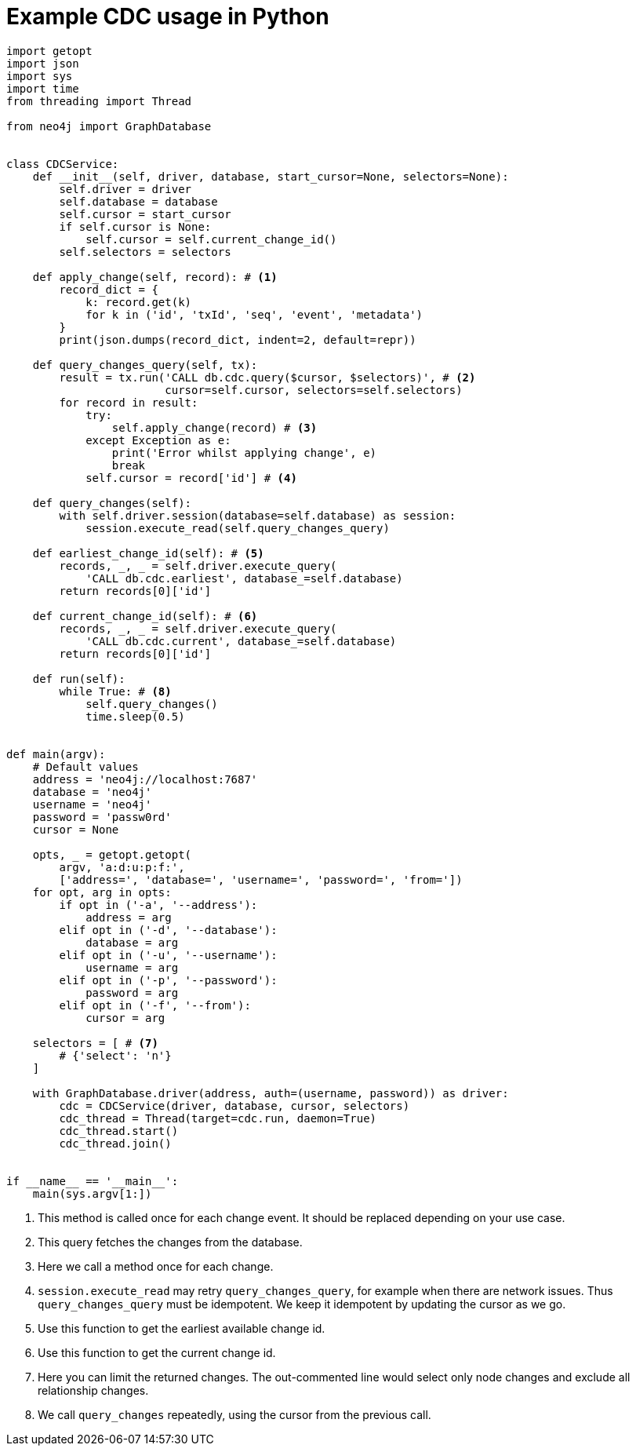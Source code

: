 = Example CDC usage in Python

[source, python, role="nocollapse"]
----
import getopt
import json
import sys
import time
from threading import Thread

from neo4j import GraphDatabase


class CDCService:
    def __init__(self, driver, database, start_cursor=None, selectors=None):
        self.driver = driver
        self.database = database
        self.cursor = start_cursor
        if self.cursor is None:
            self.cursor = self.current_change_id()
        self.selectors = selectors

    def apply_change(self, record): # <1>
        record_dict = {
            k: record.get(k)
            for k in ('id', 'txId', 'seq', 'event', 'metadata')
        }
        print(json.dumps(record_dict, indent=2, default=repr))

    def query_changes_query(self, tx):
        result = tx.run('CALL db.cdc.query($cursor, $selectors)', # <2>
                        cursor=self.cursor, selectors=self.selectors)
        for record in result:
            try:
                self.apply_change(record) # <3>
            except Exception as e:
                print('Error whilst applying change', e)
                break
            self.cursor = record['id'] # <4>

    def query_changes(self):
        with self.driver.session(database=self.database) as session:
            session.execute_read(self.query_changes_query)

    def earliest_change_id(self): # <5>
        records, _, _ = self.driver.execute_query(
            'CALL db.cdc.earliest', database_=self.database)
        return records[0]['id']

    def current_change_id(self): # <6>
        records, _, _ = self.driver.execute_query(
            'CALL db.cdc.current', database_=self.database)
        return records[0]['id']

    def run(self):
        while True: # <8>
            self.query_changes()
            time.sleep(0.5)


def main(argv):
    # Default values
    address = 'neo4j://localhost:7687'
    database = 'neo4j'
    username = 'neo4j'
    password = 'passw0rd'
    cursor = None

    opts, _ = getopt.getopt(
        argv, 'a:d:u:p:f:',
        ['address=', 'database=', 'username=', 'password=', 'from='])
    for opt, arg in opts:
        if opt in ('-a', '--address'):
            address = arg
        elif opt in ('-d', '--database'):
            database = arg
        elif opt in ('-u', '--username'):
            username = arg
        elif opt in ('-p', '--password'):
            password = arg
        elif opt in ('-f', '--from'):
            cursor = arg

    selectors = [ # <7>
        # {'select': 'n'}
    ]

    with GraphDatabase.driver(address, auth=(username, password)) as driver:
        cdc = CDCService(driver, database, cursor, selectors)
        cdc_thread = Thread(target=cdc.run, daemon=True)
        cdc_thread.start()
        cdc_thread.join()


if __name__ == '__main__':
    main(sys.argv[1:])
----
<1> This method is called once for each change event. It should be replaced depending on your use case.
<2> This query fetches the changes from the database.
<3> Here we call a method once for each change.
<4> `session.execute_read` may retry `query_changes_query`, for example when there are network issues. Thus `query_changes_query` must be idempotent. We keep it idempotent by updating the cursor as we go.
<5> Use this function to get the earliest available change id.
<6> Use this function to get the current change id.
<7> Here you can limit the returned changes. The out-commented line would select only node changes and exclude all relationship changes.
<8> We call `query_changes` repeatedly, using the cursor from the previous call.
